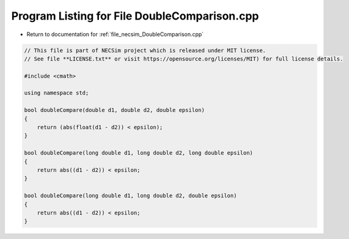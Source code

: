
.. _program_listing_file_necsim_DoubleComparison.cpp:

Program Listing for File DoubleComparison.cpp
=============================================

- Return to documentation for :ref:`file_necsim_DoubleComparison.cpp`

.. code-block:: cpp

   // This file is part of NECSim project which is released under MIT license.
   // See file **LICENSE.txt** or visit https://opensource.org/licenses/MIT) for full license details.
   
   #include <cmath>
   
   using namespace std;
   
   bool doubleCompare(double d1, double d2, double epsilon)
   {
       return (abs(float(d1 - d2)) < epsilon);
   }
   
   bool doubleCompare(long double d1, long double d2, long double epsilon)
   {
       return abs((d1 - d2)) < epsilon;
   }
   
   bool doubleCompare(long double d1, long double d2, double epsilon)
   {
       return abs((d1 - d2)) < epsilon;
   }
